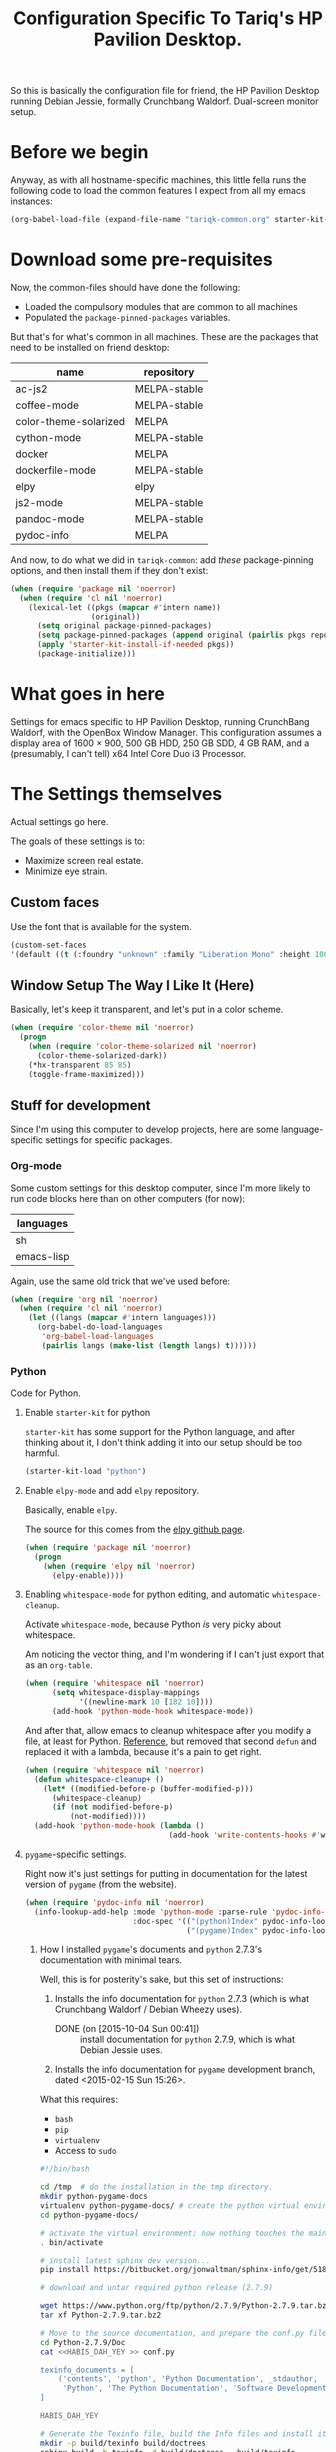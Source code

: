 #+TITLE: Configuration Specific To Tariq's HP Pavilion Desktop.
#+STARTUP: indent hidestars
#+OPTIONS: toc:nil num:nil ^:nil

So this is basically the configuration file for friend, the HP Pavilion Desktop running Debian Jessie, formally Crunchbang Waldorf. Dual-screen monitor setup.

* Before we begin
Anyway, as with all hostname-specific machines, this little fella runs the following code to load the common features I expect from all my emacs instances:

#+begin_src emacs-lisp
(org-babel-load-file (expand-file-name "tariqk-common.org" starter-kit-dir))
#+end_src

* Download some pre-requisites
Now, the common-files should have done the following:

- Loaded the compulsory modules that are common to all machines
- Populated the =package-pinned-packages= variables.

But that's for what's common in all machines. These are the packages that need to be installed on friend desktop:

#+NAME: package-settings :colnames yes
| name                  | repository   |
|-----------------------+--------------|
| ac-js2                | MELPA-stable |
| coffee-mode           | MELPA-stable |
| color-theme-solarized | MELPA        |
| cython-mode           | MELPA-stable |
| docker                | MELPA        |
| dockerfile-mode       | MELPA-stable |
| elpy                  | elpy         |
| js2-mode              | MELPA-stable |
| pandoc-mode           | MELPA-stable |
| pydoc-info            | MELPA        |

And now, to do what we did in =tariqk-common=: add /these/ package-pinning options, and then install them if they don't exist:

#+begin_src emacs-lisp :var name=package-settings[,0] repository=package-settings[,1]
  (when (require 'package nil 'noerror)
    (when (require 'cl nil 'noerror)
      (lexical-let ((pkgs (mapcar #'intern name))
                    (original))
        (setq original package-pinned-packages)
        (setq package-pinned-packages (append original (pairlis pkgs repository)))
        (apply 'starter-kit-install-if-needed pkgs))
        (package-initialize)))
#+end_src  

* What goes in here
Settings for emacs specific to HP Pavilion Desktop, running CrunchBang Waldorf, with the OpenBox Window Manager. This configuration assumes a display area of 1600 × 900, 500 GB HDD, 250 GB SDD, 4 GB RAM, and a (presumably, I can't tell) x64 Intel Core Duo i3 Processor.

* The Settings themselves
Actual settings go here.

The goals of these settings is to:
- Maximize screen real estate.
- Minimize eye strain.

** Custom faces
Use the font that is available for the system.

#+begin_src emacs-lisp
(custom-set-faces
'(default ((t (:foundry "unknown" :family "Liberation Mono" :height 100)))))
#+end_src

** Window Setup The Way I Like It (Here)
Basically, let's keep it transparent, and let's put in a color scheme.

#+begin_src emacs-lisp
  (when (require 'color-theme nil 'noerror)
    (progn
      (when (require 'color-theme-solarized nil 'noerror)
        (color-theme-solarized-dark))
      (*hx-transparent 85 85)
      (toggle-frame-maximized)))
#+end_src

#+RESULTS:

** Stuff for development
Since I'm using this computer to develop projects, here are some language-specific settings for specific packages.

*** Org-mode

Some custom settings for this desktop computer, since I'm more likely to run code blocks here than on other computers (for now):

#+name: languages-to-run-in-org
| languages  |
|------------|
| sh         |
| emacs-lisp |

Again, use the same old trick that we've used before:

#+begin_src emacs-lisp :var languages=languages-to-run-in-org[,0]
  (when (require 'org nil 'noerror)
    (when (require 'cl nil 'noerror)
      (let ((langs (mapcar #'intern languages)))
        (org-babel-do-load-languages
         'org-babel-load-languages
         (pairlis langs (make-list (length langs) t))))))
#+end_src

*** Python
Code for Python.

**** Enable =starter-kit= for python
=starter-kit= has some support for the Python language, and after thinking about it, I don't think adding it into our setup should be too harmful.

#+BEGIN_SRC emacs-lisp
  (starter-kit-load "python")
#+END_SRC

**** Enable =elpy-mode= and add =elpy= repository.
Basically, enable =elpy=.

The source for this comes from the [[https://github.com/jorgenschaefer/elpy][elpy github page]].

#+begin_src emacs-lisp
  (when (require 'package nil 'noerror)
    (progn
      (when (require 'elpy nil 'noerror)
        (elpy-enable))))
#+end_src

**** Enabling =whitespace-mode= for python editing, and automatic =whitespace-cleanup=.
Activate =whitespace-mode=, because Python /is/ very picky about whitespace.

Am noticing the vector thing, and I'm wondering if I can't just export that as an =org-table=.

#+begin_src emacs-lisp
  (when (require 'whitespace nil 'noerror)
        (setq whitespace-display-mappings
              '((newline-mark 10 [182 10])))
        (add-hook 'python-mode-hook whitespace-mode))
#+end_src

And after that, allow emacs to cleanup whitespace after you modify a file, at least for Python. [[https://www.gc3.uzh.ch/blog/Whitespace_cleanup_with_Emacs/][Reference]], but removed that second =defun= and replaced it with a lambda, because it's a pain to get right.

#+begin_src emacs-lisp
  (when (require 'whitespace nil 'noerror)
    (defun whitespace-cleanup+ ()
      (let* ((modified-before-p (buffer-modified-p)))
        (whitespace-cleanup)
        (if (not modified-before-p)
            (not-modified))))
    (add-hook 'python-mode-hook (lambda ()
                                  (add-hook 'write-contents-hooks #'whitespace-cleanup+))))
#+end_src

**** =pygame=-specific settings.
Right now it's just settings for putting in documentation for the latest version of =pygame= (from the website).

#+begin_src emacs-lisp
  (when (require 'pydoc-info nil 'noerror)
    (info-lookup-add-help :mode 'python-mode :parse-rule 'pydoc-info-puthon-symbol-at-point
                          :doc-spec '(("(python)Index" pydoc-info-lookup-transform-entry)
                                      ("(pygame)Index" pydoc-info-lookup-transform-entry))))
#+end_src

***** How I installed =pygame='s documents and =python= 2.7.3's documentation with minimal tears.
Well, this is for posterity's sake, but this set of instructions:

1. Installs the info documentation for =python= 2.7.3 (which is what Crunchbang Waldorf / Debian Wheezy uses).
   - DONE (on [2015-10-04 Sun 00:41]) :: install documentation for =python= 2.7.9, which is what Debian Jessie uses.
2. Installs the info documentation for =pygame= development branch, dated <2015-02-15 Sun 15:26>.

What this requires:

- =bash=
- =pip=
- =virtualenv=
- Access to =sudo=

#+begin_src sh :tangle no
  #!/bin/bash

  cd /tmp  # do the installation in the tmp directory.
  mkdir python-pygame-docs
  virtualenv python-pygame-docs/ # create the python virtual environment
  cd python-pygame-docs/

  # activate the virtual environment; now nothing touches the main system
  . bin/activate 

  # install latest sphinx dev version...
  pip install https://bitbucket.org/jonwaltman/sphinx-info/get/51850bb9b7a1.zip

  # download and untar required python release (2.7.9)

  wget https://www.python.org/ftp/python/2.7.9/Python-2.7.9.tar.bz2
  tar xf Python-2.7.9.tar.bz2

  # Move to the source documentation, and prepare the conf.py file
  cd Python-2.7.9/Doc
  cat <<HABIS_DAH_YEY >> conf.py

  texinfo_documents = [
      ('contents', 'python', 'Python Documentation', _stdauthor,
       'Python', 'The Python Documentation', 'Software Development'),
  ]

  HABIS_DAH_YEY

  # Generate the Texinfo file, build the Info files and install it:
  mkdir -p build/texinfo build/doctrees
  sphinx-build -b texinfo -d build/doctrees . build/texinfo
  cd build/texinfo
  makeinfo --no-split python.texi
  sudo cp python.info /usr/share/info
  sudo ginstall-info --info-dir=/usr/share/info python.info # install-info is now ginstall-info

  # back to root directory...

  cd /tmp/python-pygame-docs/

  # download and unzip latest pygame release (as of 2015-02-19).
  wget https://bitbucket.org/pygame/pygame/get/db5966ca2b4d.zip
  unzip db5966ca2b4d.zip

  # Move to the reST source documents, and prepare the conf.py file
  cd pygame-pygame-db5966ca2b4d/docs/reST/
  cat <<HABIS_DAH_YEY >> conf.py

  texinfo_documents = [
      ('index', 'pygame', u'Pygame Documentation', u'Pygame Developers',
       'Pygame', u'The Pygame Documentation', u'Software Development')
  ]

  HABIS_DAH_YEY
    
  # Generate the Texinfo file, build the Info file and install it
  mkdir -p build/texinfo build/doctrees
  sphinx-build -b texinfo -d build/doctrees . build/texinfo
  cd build/texinfo
  makeinfo --no-split pygame.texi
  sudo cp pygame.info /usr/share/info
  sudo ginstall-info --info-dir=/usr/share/info pygame.info # install-info is now ginstall-info
  info pygame # test it out

  # Cleanup

  deactivate
  cd ~
  rm -rf /tmp/python-pygame-docs
#+end_src

Update for [2015-10-03 Sat 16:10]:

Upgrading to Python 2.7.9 is as follows:

#+begin_src sh :tangle no
  #!/bin/bash

  cd /tmp  # do the installation in the tmp directory.
  mkdir python-pygame-docs
  virtualenv python-pygame-docs/ # create the python virtual environment
  cd python-pygame-docs/

  # activate the virtual environment; now nothing touches the main system
  . bin/activate 

  # install latest sphinx dev version...
  pip install https://bitbucket.org/jonwaltman/sphinx-info/get/51850bb9b7a1.zip

  # download and untar required python release (2.7.9)

  wget -t 0 https://www.python.org/ftp/python/2.7.9/Python-2.7.9.tar.xz
  tar xf Python-2.7.9.tar.xz

  # Move to the source documentation, and prepare the conf.py file
  cd Python-2.7.9/Doc
  cat <<HABIS_DAH_YEY >> conf.py

  texinfo_documents = [
      ('contents', 'python', 'Python Documentation', _stdauthor,
       'Python', 'The Python Documentation', 'Software Development'),
  ]

  HABIS_DAH_YEY

  # Uninstall the old Info file, generate the new Texinfo file, build the Info files and install it:
  mkdir -p build/texinfo build/doctrees
  sphinx-build -b texinfo -d build/doctrees . build/texinfo
  cd build/texinfo
  makeinfo --no-split python.texi
  sudo ginstall-info --remove --info-dir=/usr/share/info --info-file=python.info
  sudo cp python.info /usr/share/info
  sudo ginstall-info --info-dir=/usr/share/info --info-file=python.info
#+end_src

#+RESULTS:

*** Javascript
Code for Javascript

**** Install =js2-mode= and =ac-js2=

Based on [[https://truongtx.me/2014/02/23/set-up-javascript-development-environment-in-emacs/][this recommendation]].

***** Configure and setup =js2-mode=

Add the necessary hooks to load when loading JavaScript files. As stated in the reference, =js2-mode= has four levels of highlighting. We're using level 4.

#+begin_src emacs-lisp
  (when (require 'js2-minor-mode nil 'noerror)
    (add-hook 'js-mode-hook #'js2-minor-mode)
    (setq js2-highlight-level 3)
    (when (require 'ac-js2-mode nil 'noerror)
      (add-hook 'js2-mode-hook #'ac-js2-mode)))
#+end_src

*** CoffeeScript
Setup for CoffeeScript.

Actually, since everything's been moved up the config file, nothing special here, yet.

**** DONE Rethink how packages are installed
CLOSED: <2015-09-30 Wed>

UPDATE :: This is done as of commit =a6e7979=.

One thing's come over me when I look at the above code: =package-pinned-packages= and the =melpa-stable= repository, located [[http://stable.melpa.org/packages/][here]].

I think what I /do/ want to do is:

1. Put in =melpa-stable= as a valid destination point in the repos.
2. Make sure that most of the packages installed use, /by default/, =melpa-stable=, if possible:
   + List down all the packages used
   + Uninstall all the packages
   + Reinstall using correct values.
3. Find some way of centralizing this, and using only /one/ call to =starter-kit-install-if-needed=.

*** Pandoc

Not really a language, but a software tool that converts different markdown formats to other markdown formats.

Based on the Installation notes found [[http://joostkremers.github.io/pandoc-mode/][here]], we're going to load =pandoc-mode= every time a text file is open, but /only/ if there are settings files:

#+begin_src emacs-lisp :tangle yes
  (starter-kit-install-if-needed 'pandoc-mode)
  (add-hook 'text-mode-hook 'conditionally-turn-on-pandoc)
  (add-hook 'pandoc-mode-hook 'pandoc-load-default-settings)
#+end_src
